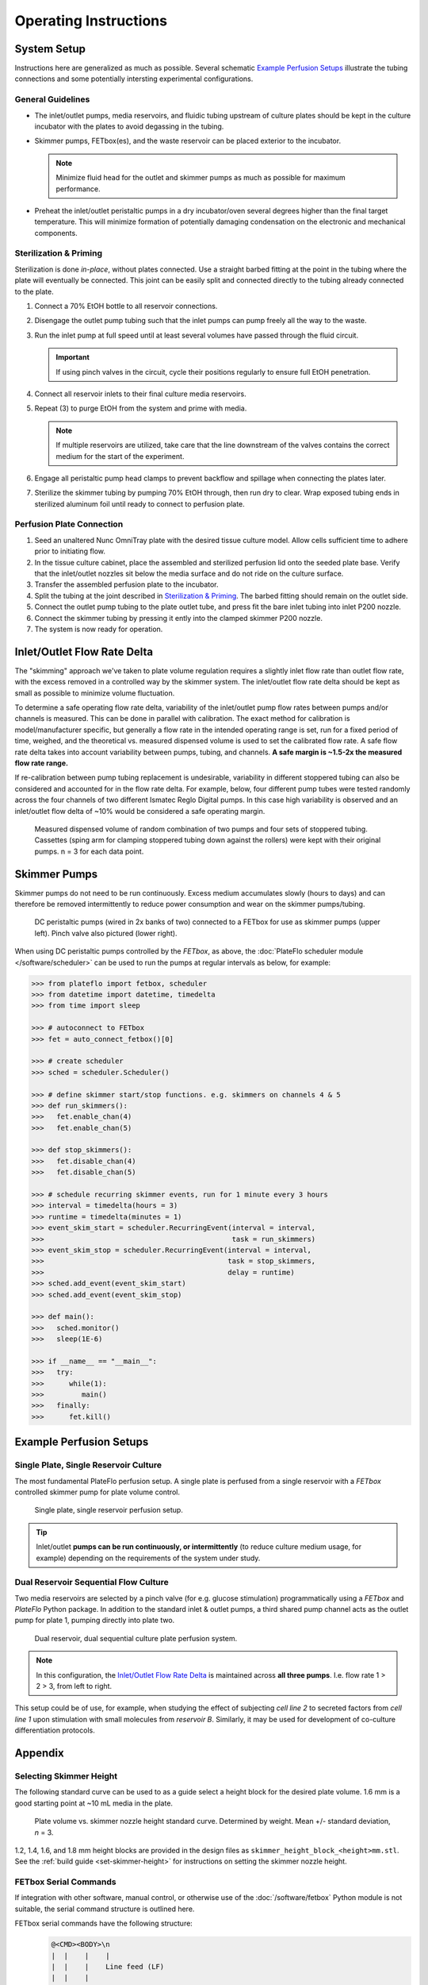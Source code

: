 Operating Instructions
######################

System Setup
^^^^^^^^^^^^

Instructions here are generalized as much as possible. Several schematic
`Example Perfusion Setups`_ illustrate the tubing connections and some
potentially intersting experimental configurations.

General Guidelines
==================

*	The inlet/outlet pumps, media reservoirs, and fluidic tubing
        upstream of culture plates should be kept in the culture incubator
        with the plates to avoid degassing in the tubing.

*	Skimmer pumps, FETbox(es), and the waste reservoir can be
        placed exterior to the incubator. 
        
        .. note::

                Minimize fluid head for the outlet and skimmer pumps as much
                as possible for maximum performance.

*	Preheat the inlet/outlet peristaltic pumps in a dry incubator/oven
        several degrees higher than the final target temperature. This will
        minimize formation of potentially damaging condensation on the
        electronic and mechanical components.

Sterilization & Priming
=======================

Sterilization is done *in-place*, without plates connected. Use
a straight barbed fitting at the point in the tubing where the plate will
eventually be connected. This joint can be easily split and connected directly
to the tubing already connected to the plate.

1.	Connect a 70% EtOH bottle to all reservoir connections.

2.	Disengage the outlet pump tubing such that the inlet pumps can pump
        freely all the way to the waste.

3.	Run the inlet pump at full speed until at least several volumes have
        passed through the fluid circuit.
        
        .. important::
                If using pinch valves in the circuit, cycle their positions
                regularly to ensure full EtOH penetration.

4.	Connect all reservoir inlets to their final culture media reservoirs.

5.	Repeat (3) to purge EtOH from the system and prime with media. 

        .. note:: 
                
                If multiple reservoirs are utilized, take care that the line 
                downstream of the valves contains the correct medium for the
                start of the experiment.

6.	Engage all peristaltic pump head clamps to prevent backflow and spillage
        when connecting the plates later.

7.	Sterilize the skimmer tubing by pumping 70% EtOH through, then run dry
        to clear. Wrap exposed tubing ends in sterilized aluminum foil until
        ready to connect to perfusion plate.

Perfusion Plate Connection
==========================

#.	Seed an unaltered Nunc OmniTray plate with the desired tissue culture
        model. Allow cells sufficient time to adhere prior to initiating flow.

#.	In the tissue culture cabinet, place the assembled and sterilized
        perfusion lid onto the seeded plate base. Verify that the inlet/outlet
        nozzles sit below the media surface and do not ride on the culture
        surface.

#.	Transfer the assembled perfusion plate to the incubator.

#.      Split the tubing at the joint described in `Sterilization & Priming`_.
        The barbed fitting should remain on the outlet side.

#.	Connect the outlet pump tubing to the plate outlet tube, and press fit
        the bare inlet tubing into inlet P200 nozzle.

#.	Connect the skimmer tubing by pressing it ently into the clamped
        skimmer P200 nozzle.

#.	The system is now ready for operation.

Inlet/Outlet Flow Rate Delta
^^^^^^^^^^^^^^^^^^^^^^^^^^^^

The "skimming" approach we've taken to plate volume regulation requires a
slightly inlet flow rate than outlet flow rate, with the excess removed in a
controlled way by the skimmer system. The inlet/outlet flow rate delta
should be kept as small as possible to minimize volume fluctuation.

To determine a safe operating flow rate delta, variability of the
inlet/outlet pump flow rates between pumps and/or channels is measured.
This can be done in parallel with calibration. The exact method for calibration
is model/manufacturer specific, but generally a flow rate in the intended
operating range is set, run for a fixed period of time, weighed, and the
theoretical vs. measured dispensed volume is used to set the calibrated flow
rate. A safe flow rate delta takes into account variability between pumps,
tubing, and channels. **A safe margin is ~1.5-2x the measured flow rate range.**

If re-calibration between pump tubing replacement is undesirable, variability in
different stoppered tubing can also be considered and accounted for in the
flow rate delta. For example, below, four different pump tubes were tested
randomly across the four channels of two different Ismatec Reglo Digital pumps.
In this case high variability is observed and an inlet/outlet flow delta of ~10%
would be considered a safe operating margin.

.. figure:: img/flowrate_delta_determination.png
   :scale: 75%

   Measured dispensed volume of random combination of two pumps and four sets of
   stoppered tubing. Cassettes (sping arm for clamping stoppered tubing down
   against the rollers) were kept with their original pumps. n = 3 for each
   data point.

Skimmer Pumps
^^^^^^^^^^^^^

Skimmer pumps do not need to be run continuously. Excess medium accumulates
slowly (hours to days) and can therefore be removed intermittently to reduce
power consumption and wear on the skimmer pumps/tubing.

.. figure:: img/example_skimmer_pumps.jpg
   :scale: 25%

   DC peristaltic pumps (wired in 2x banks of two) connected to a FETbox for
   use as skimmer pumps (upper left). Pinch valve also pictured (lower right).

When using DC peristaltic pumps controlled by the *FETbox*, as above, the 
:doc:`PlateFlo scheduler module </software/scheduler>` can be used to run the
pumps at regular intervals as below, for example:

.. code-block:: python

   >>> from plateflo import fetbox, scheduler
   >>> from datetime import datetime, timedelta
   >>> from time import sleep

   >>> # autoconnect to FETbox
   >>> fet = auto_connect_fetbox()[0]

   >>> # create scheduler
   >>> sched = scheduler.Scheduler()

   >>> # define skimmer start/stop functions. e.g. skimmers on channels 4 & 5
   >>> def run_skimmers():
   >>>   fet.enable_chan(4)
   >>>   fet.enable_chan(5)

   >>> def stop_skimmers():
   >>>   fet.disable_chan(4)
   >>>   fet.disable_chan(5)

   >>> # schedule recurring skimmer events, run for 1 minute every 3 hours
   >>> interval = timedelta(hours = 3)
   >>> runtime = timedelta(minutes = 1)
   >>> event_skim_start = scheduler.RecurringEvent(interval = interval,
   >>>                                             task = run_skimmers)
   >>> event_skim_stop = scheduler.RecurringEvent(interval = interval,
   >>>                                            task = stop_skimmers,
   >>>                                            delay = runtime)
   >>> sched.add_event(event_skim_start)
   >>> sched.add_event(event_skim_stop)

   >>> def main():
   >>>   sched.monitor()
   >>>   sleep(1E-6)

   >>> if __name__ == "__main__":
   >>>   try:
   >>>      while(1):
   >>>         main()
   >>>   finally:
   >>>      fet.kill()


Example Perfusion Setups
^^^^^^^^^^^^^^^^^^^^^^^^

Single Plate, Single Reservoir Culture
======================================

The most fundamental PlateFlo perfusion setup. A single plate is perfused from a
single reservoir with a *FETbox* controlled skimmer pump for plate volume
control.

.. figure:: img/example_basic.jpg
   :scale: 40%

   Single plate, single reservoir perfusion setup.

.. tip::
   
   Inlet/outlet **pumps can be run continuously, or intermittently** (to reduce
   culture medium usage, for example) depending on the requirements of the
   system under study.

Dual Reservoir Sequential Flow Culture
======================================

Two media reservoirs are selected by a pinch valve (for e.g. glucose
stimulation) programmatically using a *FETbox* and *PlateFlo* Python package.
In addition to the standard inlet & outlet pumps, a third shared pump channel
acts as the outlet pump for plate 1, pumping directly into plate two.

.. figure:: img/example_multi-res_sequential.jpg
   :scale: 40%

   Dual reservoir, dual sequential culture plate perfusion system.

.. note::
   
   In this configuration, the `Inlet/Outlet Flow Rate Delta`_ is maintained
   across **all three pumps**. I.e. flow rate 1 > 2 > 3, from left to right.

This setup could be of use, for example, when studying the effect of subjecting
*cell line 2* to secreted factors from *cell line 1* upon stimulation with small
molecules from *reservoir B*. Similarly, it may be used for development of
co-culture differentiation protocols.


Appendix
^^^^^^^^

Selecting Skimmer Height
========================

The following standard curve can be used to as a guide select a height block
for the desired plate volume. 1.6 mm is a good starting point at ~10 mL media
in the plate.

.. figure:: img/vol_std_curve.png
   :scale: 40%

   Plate volume vs. skimmer nozzle height standard curve. Determined by weight.
   Mean +/- standard deviation, *n* = 3.

1.2, 1.4, 1.6, and 1.8 mm height blocks are provided in the design files as
``skimmer_height_block_<height>mm.stl``. See the
:ref:`build guide <set-skimmer-height>` for
instructions on setting the skimmer nozzle height.

FETbox Serial Commands
======================

If integration with other software, manual control, or otherwise use of the 
:doc:`/software/fetbox` Python module is not suitable, the serial command
structure is outlined here.


FETbox serial commands have the following structure:
   .. code-block::

      @<CMD><BODY>\n
      |  |    |    |
      |  |    |    Line feed (LF)
      |  |    |     
      |  |    Command body, arbitrary length/contents
      |  Command code, single ASCII character
      Command start


+----------------+------------------------------------------+------------------+
|                | Serial Command                           |  Response        |
+================+==========================================+==================+
| Get Device ID  | ``@#\n``                                 | ``fetbox<id>\n`` |
|                |                                          | E.g:             |
|                |                                          | ``fetbox0\n``    |
+----------------+------------------------------------------+------------------+
| Heartbeat      | ``@?\n``                                 | ``*\n``          |
+----------------+------------------------------------------+------------------+
| Enable Channel | ``@H<chan[1-5]>\n``                      | ``@H3\n``        |
|                +------------------------------------------+                  |
|                | E.g. Chan 2 on: ``@H2\n``                |                  |
+----------------+------------------------------------------+------------------+
| Disable Channel| ``@I<chan[1-5]>\n``                      | ``*\n``          |
|                +------------------------------------------+                  |
|                | E.g. Chan 4 off: ``@I4\n``               |                  |
+----------------+------------------------------------------+------------------+
| PWM Channel    | ``@S<chan[1-5]><pwm[0-255]>n``           | ``*\n``          |
|                +------------------------------------------+                  |
|                | E.g. Chan 3 to 80: ``@S3080\n``          |                  |
+----------------+------------------------------------------+------------------+
| Hit-and-Hold   | ``@V<chan[1-5]><pwm[0-255]>\n``          | ``*\n``          |
|                +------------------------------------------+                  |
|                | E.g. Chan 5 hold 55: ``V5055\n``         |                  |
+----------------+------------------------------------------+------------------+
| Digital Read   | ``@D<pin[0-21]>\n``                      | ``<[0|1]>\n``    |
+----------------+------------------------------------------+------------------+
| Analog Read    | ``@A<pin[14-21]>\n``                     | ``<[0-1023]>\n`` |
|                +------------------------------------------+------------------+
|                | E.g. read pin 'A0'(aka 14): ``@A14\n``   | E.g. ``323\n``   |
+----------------+------------------------------------------+------------------+
| Digital Write  | ``@E<pin[0-20]><val[0|1]\n``             | ``*\n``          |
|                +------------------------------------------+                  |
|                | E.g. Pin D4 HIGH: ``E041\n``             |                  |
+----------------+------------------------------------------+------------------+
| Analog Write   | ``@B<pin[3,5,6,9,10,11]><pwm[0-255]>\n`` | ``*\n``          |
|                +------------------------------------------+                  |
|                | E.g. Pin D5 to 155: ``@B05155\n``        |                  |
+----------------+------------------------------------------+------------------+
